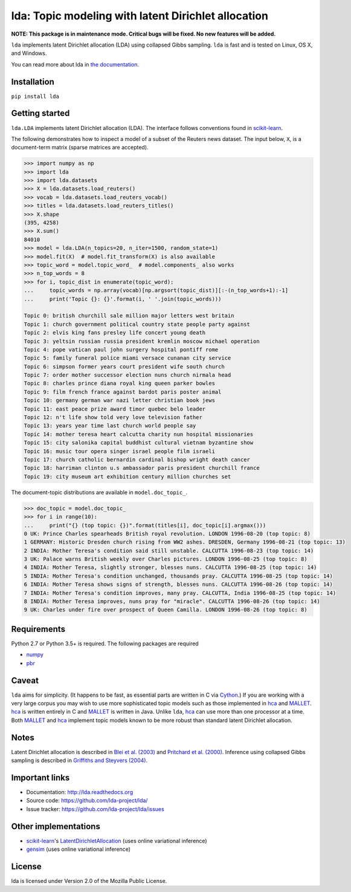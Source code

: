 lda: Topic modeling with latent Dirichlet allocation
====================================================

|pypi| |travis| |zenodo|

**NOTE: This package is in maintenance mode. Critical bugs will be fixed. No new features will be added.**


``lda`` implements latent Dirichlet allocation (LDA) using collapsed Gibbs
sampling. ``lda`` is fast and is tested on Linux, OS X, and Windows.

You can read more about lda in `the documentation <https://lda.readthedocs.io>`_.

Installation
------------

``pip install lda``

Getting started
---------------

``lda.LDA`` implements latent Dirichlet allocation (LDA). The interface follows
conventions found in scikit-learn_.

The following demonstrates how to inspect a model of a subset of the Reuters
news dataset. The input below, ``X``, is a document-term matrix (sparse matrices
are accepted).

.. code-block:: python

    >>> import numpy as np
    >>> import lda
    >>> import lda.datasets
    >>> X = lda.datasets.load_reuters()
    >>> vocab = lda.datasets.load_reuters_vocab()
    >>> titles = lda.datasets.load_reuters_titles()
    >>> X.shape
    (395, 4258)
    >>> X.sum()
    84010
    >>> model = lda.LDA(n_topics=20, n_iter=1500, random_state=1)
    >>> model.fit(X)  # model.fit_transform(X) is also available
    >>> topic_word = model.topic_word_  # model.components_ also works
    >>> n_top_words = 8
    >>> for i, topic_dist in enumerate(topic_word):
    ...     topic_words = np.array(vocab)[np.argsort(topic_dist)][:-(n_top_words+1):-1]
    ...     print('Topic {}: {}'.format(i, ' '.join(topic_words)))

    Topic 0: british churchill sale million major letters west britain
    Topic 1: church government political country state people party against
    Topic 2: elvis king fans presley life concert young death
    Topic 3: yeltsin russian russia president kremlin moscow michael operation
    Topic 4: pope vatican paul john surgery hospital pontiff rome
    Topic 5: family funeral police miami versace cunanan city service
    Topic 6: simpson former years court president wife south church
    Topic 7: order mother successor election nuns church nirmala head
    Topic 8: charles prince diana royal king queen parker bowles
    Topic 9: film french france against bardot paris poster animal
    Topic 10: germany german war nazi letter christian book jews
    Topic 11: east peace prize award timor quebec belo leader
    Topic 12: n't life show told very love television father
    Topic 13: years year time last church world people say
    Topic 14: mother teresa heart calcutta charity nun hospital missionaries
    Topic 15: city salonika capital buddhist cultural vietnam byzantine show
    Topic 16: music tour opera singer israel people film israeli
    Topic 17: church catholic bernardin cardinal bishop wright death cancer
    Topic 18: harriman clinton u.s ambassador paris president churchill france
    Topic 19: city museum art exhibition century million churches set

The document-topic distributions are available in ``model.doc_topic_``.

.. code-block:: python

    >>> doc_topic = model.doc_topic_
    >>> for i in range(10):
    ...     print("{} (top topic: {})".format(titles[i], doc_topic[i].argmax()))
    0 UK: Prince Charles spearheads British royal revolution. LONDON 1996-08-20 (top topic: 8)
    1 GERMANY: Historic Dresden church rising from WW2 ashes. DRESDEN, Germany 1996-08-21 (top topic: 13)
    2 INDIA: Mother Teresa's condition said still unstable. CALCUTTA 1996-08-23 (top topic: 14)
    3 UK: Palace warns British weekly over Charles pictures. LONDON 1996-08-25 (top topic: 8)
    4 INDIA: Mother Teresa, slightly stronger, blesses nuns. CALCUTTA 1996-08-25 (top topic: 14)
    5 INDIA: Mother Teresa's condition unchanged, thousands pray. CALCUTTA 1996-08-25 (top topic: 14)
    6 INDIA: Mother Teresa shows signs of strength, blesses nuns. CALCUTTA 1996-08-26 (top topic: 14)
    7 INDIA: Mother Teresa's condition improves, many pray. CALCUTTA, India 1996-08-25 (top topic: 14)
    8 INDIA: Mother Teresa improves, nuns pray for "miracle". CALCUTTA 1996-08-26 (top topic: 14)
    9 UK: Charles under fire over prospect of Queen Camilla. LONDON 1996-08-26 (top topic: 8)


Requirements
------------

Python 2.7 or Python 3.5+ is required. The following packages are required

- numpy_
- pbr_

Caveat
------

``lda`` aims for simplicity. (It happens to be fast, as essential parts are
written in C via Cython_.) If you are working with a very large corpus you may
wish to use more sophisticated topic models such as those implemented in hca_
and MALLET_.  hca_ is written entirely in C and MALLET_ is written in Java.
Unlike ``lda``, hca_ can use more than one processor at a time. Both MALLET_ and
hca_ implement topic models known to be more robust than standard latent
Dirichlet allocation.

Notes
-----

Latent Dirichlet allocation is described in `Blei et al. (2003)`_ and `Pritchard
et al. (2000)`_. Inference using collapsed Gibbs sampling is described in
`Griffiths and Steyvers (2004)`_.

Important links
---------------

- Documentation: http://lda.readthedocs.org
- Source code: https://github.com/lda-project/lda/
- Issue tracker: https://github.com/lda-project/lda/issues

Other implementations
---------------------
- scikit-learn_'s `LatentDirichletAllocation <http://scikit-learn.org/dev/modules/generated/sklearn.decomposition.LatentDirichletAllocation.html>`_ (uses online variational inference)
- `gensim <https://pypi.python.org/pypi/gensim>`_ (uses online variational inference)

License
-------

lda is licensed under Version 2.0 of the Mozilla Public License.

.. _Python: http://www.python.org/
.. _scikit-learn: http://scikit-learn.org
.. _hca: http://www.mloss.org/software/view/527/
.. _MALLET: http://mallet.cs.umass.edu/
.. _numpy: http://www.numpy.org/
.. _pbr: https://pypi.python.org/pypi/pbr
.. _Cython: http://cython.org
.. _Blei et al. (2003): http://jmlr.org/papers/v3/blei03a.html
.. _Pritchard et al. (2000): http://www.genetics.org/content/155/2/945.full
.. _Griffiths and Steyvers (2004): http://www.pnas.org/content/101/suppl_1/5228.abstract

.. |pypi| image:: https://badge.fury.io/py/lda.png
    :target: https://pypi.python.org/pypi/lda
    :alt: pypi version

.. |travis| image:: https://travis-ci.org/lda-project/lda.png?branch=master
    :target: https://travis-ci.org/lda-project/lda
    :alt: travis-ci build status

.. |zenodo| image:: https://zenodo.org/badge/DOI/10.5281/zenodo.1412135.svg
    :target: https://doi.org/10.5281/zenodo.1412135
    :alt: Zenodo citation
